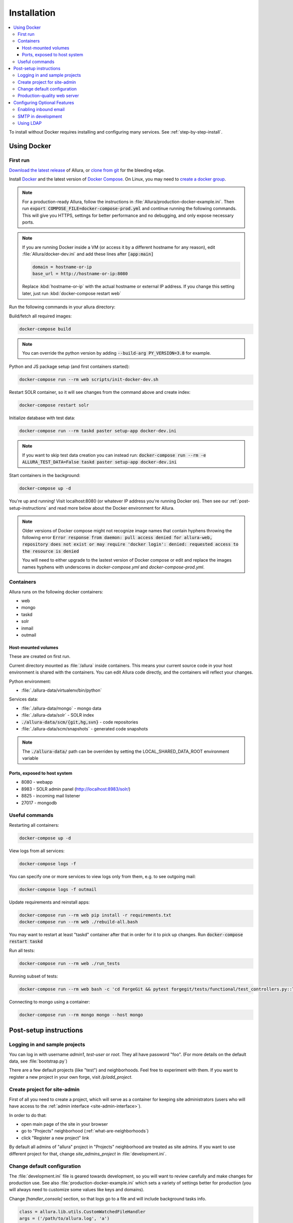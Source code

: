 ..     Licensed to the Apache Software Foundation (ASF) under one
       or more contributor license agreements.  See the NOTICE file
       distributed with this work for additional information
       regarding copyright ownership.  The ASF licenses this file
       to you under the Apache License, Version 2.0 (the
       "License"); you may not use this file except in compliance
       with the License.  You may obtain a copy of the License at

         http://www.apache.org/licenses/LICENSE-2.0

       Unless required by applicable law or agreed to in writing,
       software distributed under the License is distributed on an
       "AS IS" BASIS, WITHOUT WARRANTIES OR CONDITIONS OF ANY
       KIND, either express or implied.  See the License for the
       specific language governing permissions and limitations
       under the License.

************
Installation
************

.. contents::
   :local:

To install without Docker requires installing and configuring many services.  See :ref:`step-by-step-install`.

.. _docker-install:

Using Docker
------------

First run
^^^^^^^^^

`Download the latest release <http://www.apache.org/dyn/closer.cgi/allura/>`_ of Allura, or `clone from git <https://forge-allura.apache.org/p/allura/git/ci/master/tree/>`_ for the bleeding edge.

Install `Docker <http://docs.docker.com/installation/>`_ and the latest version of `Docker Compose <https://docs.docker.com/compose/install/>`_.
On Linux, you may need to `create a docker group <https://docs.docker.com/engine/install/linux-postinstall/>`_.

.. note::

   For a production-ready Allura, follow the instructions in :file:`Allura/production-docker-example.ini`.
   Then run :code:`export COMPOSE_FILE=docker-compose-prod.yml` and continue running the following commands.
   This will give you HTTPS, settings for better performance and no debugging, and only expose necessary ports.

.. note::

   If you are running Docker inside a VM (or access it by a different hostname for any reason), edit
   :file:`Allura/docker-dev.ini` and add these lines after :code:`[app:main]`

   .. code-block:: ini

      domain = hostname-or-ip
      base_url = http://hostname-or-ip:8080

   Replace :kbd:`hostname-or-ip` with the actual hostname or external IP address.  If you change this setting later,
   just run :kbd:`docker-compose restart web`


Run the following commands in your allura directory:

Build/fetch all required images:

.. code-block:: bash

    docker-compose build

.. note::

   You can override the python version by adding :code:`--build-arg PY_VERSION=3.8` for example.

Python and JS package setup (and first containers started):

.. code-block:: bash

    docker-compose run --rm web scripts/init-docker-dev.sh

Restart SOLR container, so it will see changes from the command above and create index:

.. code-block:: bash

    docker-compose restart solr

Initialize database with test data:

.. code-block:: bash

    docker-compose run --rm taskd paster setup-app docker-dev.ini

.. note::

   If you want to skip test data creation you can instead run: :code:`docker-compose run --rm -e ALLURA_TEST_DATA=False taskd paster setup-app docker-dev.ini`

Start containers in the background:

.. code-block:: bash

    docker-compose up -d

You're up and running!  Visit localhost:8080 (or whatever IP address you're running Docker on).  Then
see our :ref:`post-setup-instructions` and read more below about the Docker environment for Allura.

.. note::
   
   Older versions of Docker compose might not recognize image names that contain hyphens throwing the following error :code:`Error response from daemon: pull access denied for allura-web, repository does not exist or may require 'docker login': denied: requested access to the resource is denied`

   You will need to either upgrade to the lastest version of Docker compose or edit and replace the images names hyphens with underscores in `docker-compose.yml` and `docker-compose-prod.yml`.


Containers
^^^^^^^^^^

Allura runs on the following docker containers:

- web
- mongo
- taskd
- solr
- inmail
- outmail

Host-mounted volumes
~~~~~~~~~~~~~~~~~~~~

These are created on first run.

Current directory mounted as :file:`/allura` inside containers.  This means your current source code in your host
environment is shared with the containers.  You can edit Allura code directly, and the containers will reflect your
changes.

Python environment:

- :file:`./allura-data/virtualenv/bin/python`

Services data:

- :file:`./allura-data/mongo` - mongo data
- :file:`./allura-data/solr` - SOLR index
- :code:`./allura-data/scm/{git,hg,svn}` - code repositories
- :file:`./allura-data/scm/snapshots` - generated code snapshots


.. note::
    
    The :code:`./allura-data/` path can be overriden by setting the LOCAL_SHARED_DATA_ROOT environment variable

Ports, exposed to host system
~~~~~~~~~~~~~~~~~~~~~~~~~~~~~

- 8080 - webapp
- 8983 - SOLR admin panel (http://localhost:8983/solr/)
- 8825 - incoming mail listener
- 27017 - mongodb

Useful commands
^^^^^^^^^^^^^^^

Restarting all containers:

.. code-block:: bash

    docker-compose up -d

View logs from all services:

.. code-block:: bash

    docker-compose logs -f

You can specify one or more services to view logs only from them, e.g. to see
outgoing mail:

.. code-block:: bash

    docker-compose logs -f outmail

Update requirements and reinstall apps:

.. code-block:: bash

    docker-compose run --rm web pip install -r requirements.txt
    docker-compose run --rm web ./rebuild-all.bash

You may want to restart at least "taskd" container after that in order for it to
pick up changes.  Run :code:`docker-compose restart taskd`

Run all tests:

.. code-block:: bash

    docker-compose run --rm web ./run_tests

Running subset of tests:

.. code-block:: bash

    docker-compose run --rm web bash -c 'cd ForgeGit && pytest forgegit/tests/functional/test_controllers.py::TestFork'

Connecting to mongo using a container:

.. code-block:: bash

    docker-compose run --rm mongo mongo --host mongo


.. _post-setup-instructions:

Post-setup instructions
-----------------------

Logging in and sample projects
^^^^^^^^^^^^^^^^^^^^^^^^^^^^^^

You can log in with username `admin1`, `test-user` or `root`.  They all have password "foo".  (For more details
on the default data, see :file:`bootstrap.py`)

There are a few default projects (like "test") and neighborhoods.  Feel free to experiment with them.  If you want to
register a new project in your own forge, visit `/p/add_project`.

Create project for site-admin
^^^^^^^^^^^^^^^^^^^^^^^^^^^^^

First of all you need to create a project, which will serve as a container for keeping site administrators (users who will have access to the :ref:`admin interface <site-admin-interface>`).

In order to do that:

- open main page of the site in your browser
- go to "Projects" neighborhood (:ref:`what-are-neighborhoods`)
- click "Register a new project" link

By default all admins of "allura" project in "Projects" neighborhood are treated as site admins. If you want to use different project for that, change `site_admins_project` in :file:`development.ini`.

Change default configuration
^^^^^^^^^^^^^^^^^^^^^^^^^^^^

The :file:`development.ini` file is geared towards development, so you will want to review
carefully and make changes for production use.  See also :file:`production-docker-example.ini` which sets a variety
of settings better for production (you will always need to customize some values like keys and domains).

Change `[handler_console]` section, so that logs go to a file and will include background tasks info.

.. code-block:: ini

    class = allura.lib.utils.CustomWatchedFileHandler
    args = ('/path/to/allura.log', 'a')

Add write permissions to the :file:`/path/to/allura.log` for the user you use to run allura proccess.

Change "secrets".

.. code-block:: ini

    beaker.session.secret = <your-secret-key>
    beaker.session.validate_key = <yet-another-secret-key>

The first one is used for simple cookies, the latter is used for encrypted cookies.

You can use the following command to generate a good key:

.. code-block:: bash

    ~$ python -c 'import secrets; print(secrets.token_hex(20));'

Production-quality web server
^^^^^^^^^^^^^^^^^^^^^^^^^^^^^

If you are running on a public facing server, you should check out some of the additional gunicorn configuration options at http://gunicorn.org/.
For example, you'll want multiple worker processes to handle simultaneous requests, proxy behind nginx for added protection, etc.

If you'd like to use another webserver, here are a few options:

`uWSGI <http://uwsgi-docs.readthedocs.org/en/latest/>`_

.. code-block:: bash

    ~$ pip install uwsgi  # or install via system packages
    ~$ uwsgi --ini-paste-logged development.ini --virtualenv /PATH/TO/VIRTUALENV --http 0.0.0.0:8080


`mod_wsgi-express <https://pypi.python.org/pypi/mod_wsgi>`_

.. code-block:: bash

    ~$ pip install mod_wsgi  # requires httpd2 devel libraries installed in the system
    ~$ mod_wsgi-express start-server development.ini --application-type paste --user allura --group allura --port 8080  --python-path /PATH/TO/VIRTUALENV/lib/python3.7/site-packages/

For any other wsgi server (e.g. mod_wsgi with Apache, or waitress) you will need a wsgi callable set up like this:

.. code-block:: python

    from paste.deploy import loadapp
    from paste.script.util.logging_config import fileConfig

    config_file = '/PATH/TO/Allura/development.ini'
    fileConfig(config_file)
    application = loadapp('config:%s' % config_file)



Configuring Optional Features
-----------------------------

The :file:`development.ini` file has many options you can explore and configure.

To run SVN and Git services, see the :doc:`scm_host` page.

Some features may be added as separate `Allura extensions <https://forge-allura.apache.org/p/allura/wiki/Extensions/>`_

Enabling inbound email
^^^^^^^^^^^^^^^^^^^^^^

Allura can listen for email messages and update tools and artifacts.  For example, every ticket has an email address, and
emails sent to that address will be added as comments on the ticket.  With Docker, this is already running on port 8825.
If you are not running docker, run:

.. code-block:: bash

    nohup paster smtp_server development.ini > /var/log/allura/smtp.log &

By default this uses port 8825.  Depending on your mail routing, you may need to change that port number.
And if the port is in use, this command will fail.  You can check the log file for any errors.
To change the port number, edit :file:`development.ini` and change :samp:`forgemail.port` to the appropriate port number for your environment.

You will need to customize your mail server to route mail for Allura to this service.  For example with postfix you can
use :samp:`transport_maps` with::

    mydomain.com smtp:127.0.0.1:8825
    .mydomain.com smtp:127.0.0.1:8825
    *.mydomain.com smtp:127.0.0.1:8825

Various other settings may be necessary depending on your environment.

SMTP in development
^^^^^^^^^^^^^^^^^^^

The following command can be used for quick and easy monitoring of outgoing email during development.

.. code-block:: bash

    docker-compose logs -f outmail

If you are running locally without docker, run this command.  Be sure the port matches the :samp:`smtp_port` from
your :file:`development.ini` (8826 by default).

.. code-block:: bash

    python -u -m smtpd -n -c DebuggingServer localhost:8826

This will create a new debugging server that discards messages and prints them to stdout.


Using LDAP
^^^^^^^^^^

Allura has a pluggable authentication system, and can use an existing LDAP system. In your config
file (e.g. :file:`development.ini`), there are several "ldap" settings to set:

* Change auth.method to: :samp:`auth.method = ldap`
* Set all the :samp:`auth.ldap.{*}` settings to match your LDAP server configuration. (:samp:`auth.ldap.schroot_name` won't be
  used, don't worry about it.)
* Keep :samp:`auth.ldap.autoregister = true` This means Allura will use existing users from your LDAP
  server.
* Set :samp:`auth.allow_user_registration = false` since your users already are present in LDAP.
* Change user_prefs_storage.method to :samp:`user_prefs_storage.method = ldap`
* Change :samp:`user_prefs_storage.ldap.fields.display_name` if needed (e.g. if display names are stored
  in a different LDAP attribute).

Restart Allura and you should be all set.  Now users can log in with their LDAP credentials and their
Allura records will be automatically created the first time they log in.

Note: if you want users to register new accounts into your LDAP system via Allura, you should turn
off :samp:`autoregister` and turn on :samp:`allow_user_registration`
